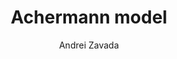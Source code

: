 #+TITLE: Achermann model
#+AUTHOR:    Andrei Zavada
#+EMAIL:     johnhommer@gmail.com
#+LANGUAGE:  en
#+OPTIONS: toc:1 num:1
#+LINK_UP:   
#+LINK_HOME: 

